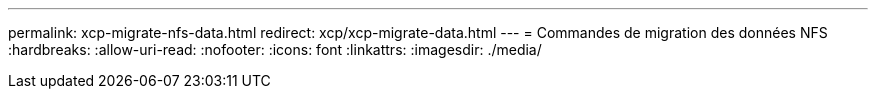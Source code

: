 ---
permalink: xcp-migrate-nfs-data.html 
redirect: xcp/xcp-migrate-data.html 
---
= Commandes de migration des données NFS
:hardbreaks:
:allow-uri-read: 
:nofooter: 
:icons: font
:linkattrs: 
:imagesdir: ./media/


